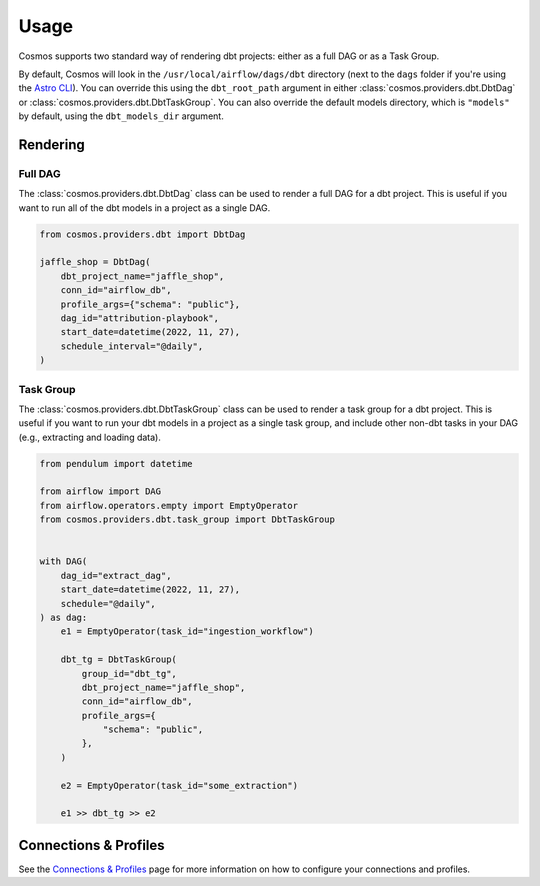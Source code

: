 Usage
======

Cosmos supports two standard way of rendering dbt projects: either as a full DAG or as a Task Group.

By default, Cosmos will look in the ``/usr/local/airflow/dags/dbt`` directory (next to the ``dags`` folder if you're using the `Astro CLI <https://github.com/astronomer/astro-cli>`_). You can override this using the ``dbt_root_path`` argument in either :class:`cosmos.providers.dbt.DbtDag` or :class:`cosmos.providers.dbt.DbtTaskGroup`. You can also override the default models directory, which is ``"models"`` by default, using the ``dbt_models_dir`` argument.

Rendering
---------

Full DAG
++++++++

The :class:`cosmos.providers.dbt.DbtDag` class can be used to render a full DAG for a dbt project. This is useful if you want to run all of the dbt models in a project as a single DAG.

.. code-block:: python

    from cosmos.providers.dbt import DbtDag

    jaffle_shop = DbtDag(
        dbt_project_name="jaffle_shop",
        conn_id="airflow_db",
        profile_args={"schema": "public"},
        dag_id="attribution-playbook",
        start_date=datetime(2022, 11, 27),
        schedule_interval="@daily",
    )


Task Group
++++++++++

The :class:`cosmos.providers.dbt.DbtTaskGroup` class can be used to render a task group for a dbt project. This is useful if you want to run your dbt models in a project as a single task group, and include other non-dbt tasks in your DAG (e.g., extracting and loading data).

.. code-block:: python

    from pendulum import datetime

    from airflow import DAG
    from airflow.operators.empty import EmptyOperator
    from cosmos.providers.dbt.task_group import DbtTaskGroup


    with DAG(
        dag_id="extract_dag",
        start_date=datetime(2022, 11, 27),
        schedule="@daily",
    ) as dag:
        e1 = EmptyOperator(task_id="ingestion_workflow")

        dbt_tg = DbtTaskGroup(
            group_id="dbt_tg",
            dbt_project_name="jaffle_shop",
            conn_id="airflow_db",
            profile_args={
                "schema": "public",
            },
        )

        e2 = EmptyOperator(task_id="some_extraction")

        e1 >> dbt_tg >> e2


Connections & Profiles
----------------------

See the `Connections & Profiles <connections-and-profiles>`__ page for more information on how to configure your connections and profiles.
